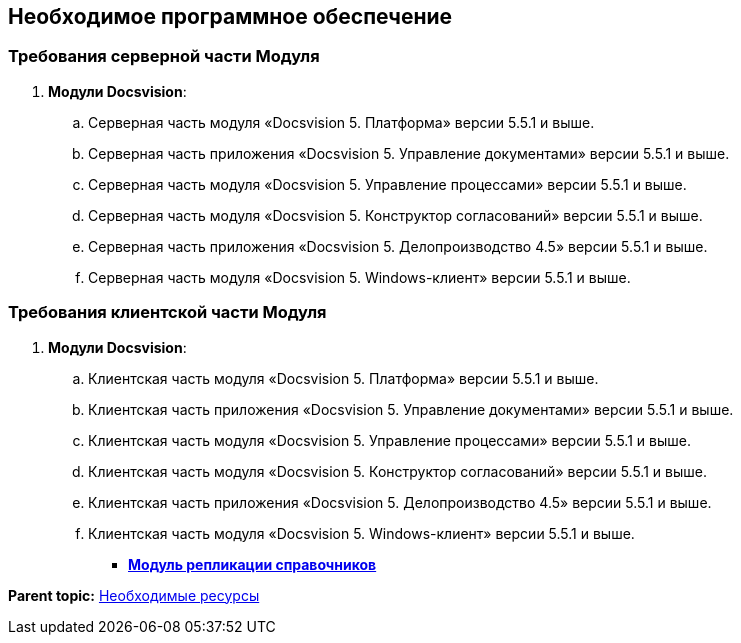 [[ariaid-title1]]
== Необходимое программное обеспечение

[[Required_resources_software.dita__section_ffy_3t2_djb]]
=== Требования серверной части Модуля

. *Модули Docsvision*:
[loweralpha]
.. Серверная часть модуля «Docsvision 5. Платформа» версии 5.5.1 и выше.
.. Серверная часть приложения «Docsvision 5. Управление документами» версии 5.5.1 и выше.
.. Серверная часть модуля «Docsvision 5. Управление процессами» версии 5.5.1 и выше.
.. Серверная часть модуля «Docsvision 5. Конструктор согласований» версии 5.5.1 и выше.
.. Серверная часть приложения «Docsvision 5. Делопроизводство 4.5» версии 5.5.1 и выше.
.. Серверная часть модуля «Docsvision 5. Windows-клиент» версии 5.5.1 и выше.

[[Required_resources_software.dita__section_ify_3t2_djb]]
=== Требования клиентской части Модуля

. *Модули Docsvision*:
[loweralpha]
.. Клиентская часть модуля «Docsvision 5. Платформа» версии 5.5.1 и выше.
.. Клиентская часть приложения «Docsvision 5. Управление документами» версии 5.5.1 и выше.
.. Клиентская часть модуля «Docsvision 5. Управление процессами» версии 5.5.1 и выше.
.. Клиентская часть модуля «Docsvision 5. Конструктор согласований» версии 5.5.1 и выше.
.. Клиентская часть приложения «Docsvision 5. Делопроизводство 4.5» версии 5.5.1 и выше.
.. Клиентская часть модуля «Docsvision 5. Windows-клиент» версии 5.5.1 и выше.

* *xref:../topics/DirectoryReplication.adoc[Модуль репликации справочников]* +

*Parent topic:* xref:../topics/Required_resources.adoc[Необходимые ресурсы]

